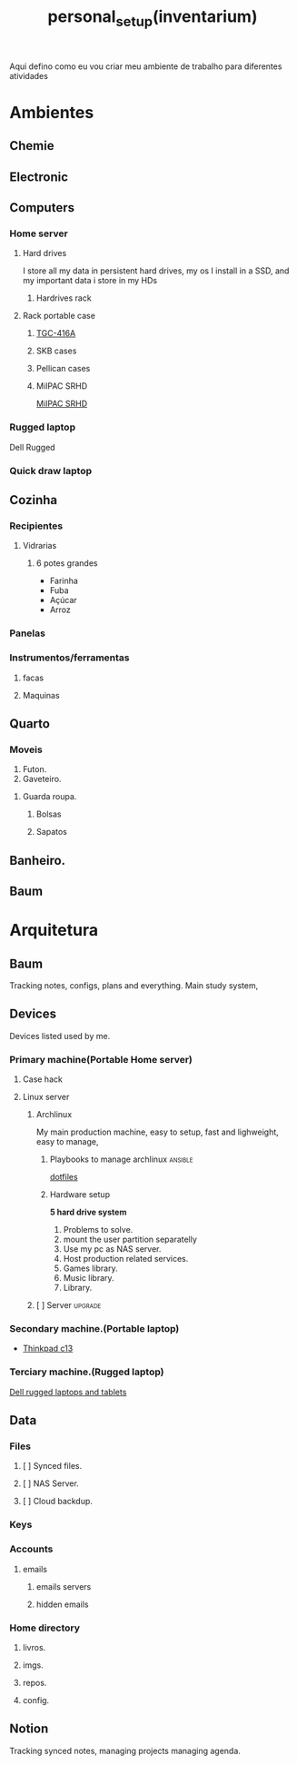 :PROPERTIES:
:ID:       03f0cf9f-8bd5-4804-9101-7716cb0dd448
:END:
#+title: personal_setup(inventarium)
Aqui defino como eu vou criar meu ambiente de trabalho para diferentes atividades
* Ambientes
** Chemie
** Electronic
** Computers
*** Home server
**** Hard drives
I store all my data in persistent hard drives, my os I install in a SSD, and my
important data i store in my HDs
***** Hardrives rack
**** Rack portable case
***** [[https://netcomputadores.com.br/gs/tgc416a-tgc-gabinete-rack-4u/16430?srsltid=AfmBOoqhiuruknpdm45kxfUbDZNrJgRwPEPg-onrYaTwK4NjN8w4Vj0B3GI][TGC-416A]]
***** SKB cases
***** Pellican cases
***** MilPAC SRHD
[[https://acmeportable.com/products/milpac-srhd][MilPAC SRHD]]

*** Rugged laptop
Dell Rugged
*** Quick draw laptop
** Cozinha
*** Recipientes
**** Vidrarias
***** 6 potes grandes
- Farinha
- Fuba
- Açúcar
- Arroz
*** Panelas
*** Instrumentos/ferramentas
**** facas
**** Maquinas
** Quarto
*** Moveis
1. Futon.
2. Gaveteiro.
**** Guarda roupa.
***** Bolsas
***** Sapatos

** Banheiro.
** Baum
* Arquitetura
** Baum
Tracking notes, configs, plans and everything. Main study system,
** Devices
Devices listed used by me.
*** Primary machine(Portable Home server)
**** Case hack
**** Linux server
***** Archlinux
My main production machine, easy to setup, fast and lighweight, easy to manage,
****** Playbooks to manage archlinux :ansible:
[[file:20220720182804-dotfiles.org][dotfiles]]
****** Hardware setup
*5 hard drive system*
1. Problems to solve.
1. mount the user partition separatelly
2. Use my pc as NAS server.
3. Host production related services.
4. Games library.
5. Music library.
6. Library.
***** [ ] Server :upgrade:
*** Secondary machine.(Portable laptop)
- [[https://www.lenovo.com/us/en/p/laptops/thinkpad/thinkpadc/thinkpad-c13-yoga-chromebook-enterprise/22tpc13c3y1?orgRef=https%253A%252F%252Fwww.google.com%252F][Thinkpad c13]]
*** Terciary machine.(Rugged laptop)
[[https://www.dell.com/en-us/shop/dell-laptops-and-notebooks/sf/rugged-laptops][Dell rugged laptops and tablets]]
** Data
*** Files
**** [ ] Synced files.
**** [ ] NAS Server.
**** [ ] Cloud backdup.
*** Keys
#+transclude: [[file:./20230131222514-infosec.org]] :lines 131-133 :src text
*** Accounts
**** emails
***** emails servers
***** hidden emails
*** Home directory
**** livros.
**** imgs.
**** repos.
**** config.
** Notion
Tracking synced notes, managing projects managing agenda.
